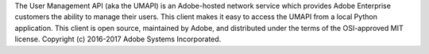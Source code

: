 The User Management API (aka the UMAPI) is an Adobe-hosted network service which provides Adobe Enterprise customers the ability to manage their users.  This client makes it easy to access the UMAPI from a local Python application.  This client is open source, maintained by Adobe, and distributed under the terms of the OSI-approved MIT license.  Copyright (c) 2016-2017 Adobe Systems Incorporated.


